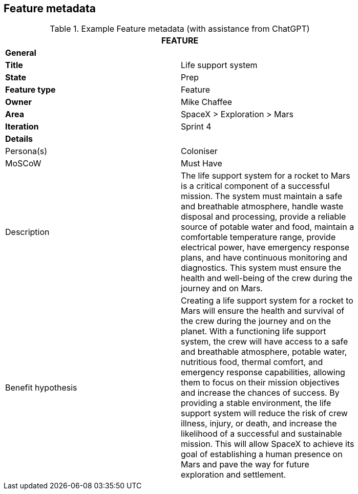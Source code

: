 == Feature metadata

.Example Feature metadata (with assistance from ChatGPT)
[width=80%]
|===
2+| FEATURE

2+| *General*

| *Title*
| Life support system

| *State*
| Prep

| *Feature type*
| Feature

| *Owner*
| Mike Chaffee

| *Area*
| SpaceX > Exploration > Mars

| *Iteration*
| Sprint 4

2+| *Details*

| Persona(s)
| Coloniser

| MoSCoW
| Must Have

| Description
a|

The life support system for a rocket to Mars is a critical component of a successful mission. The system must maintain a safe and breathable atmosphere, handle waste disposal and processing, provide a reliable source of potable water and food, maintain a comfortable temperature range, provide electrical power, have emergency response plans, and have continuous monitoring and diagnostics. This system must ensure the health and well-being of the crew during the journey and on Mars.

| Benefit hypothesis
a| 

Creating a life support system for a rocket to Mars will ensure the health and survival of the crew during the journey and on the planet. With a functioning life support system, the crew will have access to a safe and breathable atmosphere, potable water, nutritious food, thermal comfort, and emergency response capabilities, allowing them to focus on their mission objectives and increase the chances of success. By providing a stable environment, the life support system will reduce the risk of crew illness, injury, or death, and increase the likelihood of a successful and sustainable mission. This will allow SpaceX to achieve its goal of establishing a human presence on Mars and pave the way for future exploration and settlement.
